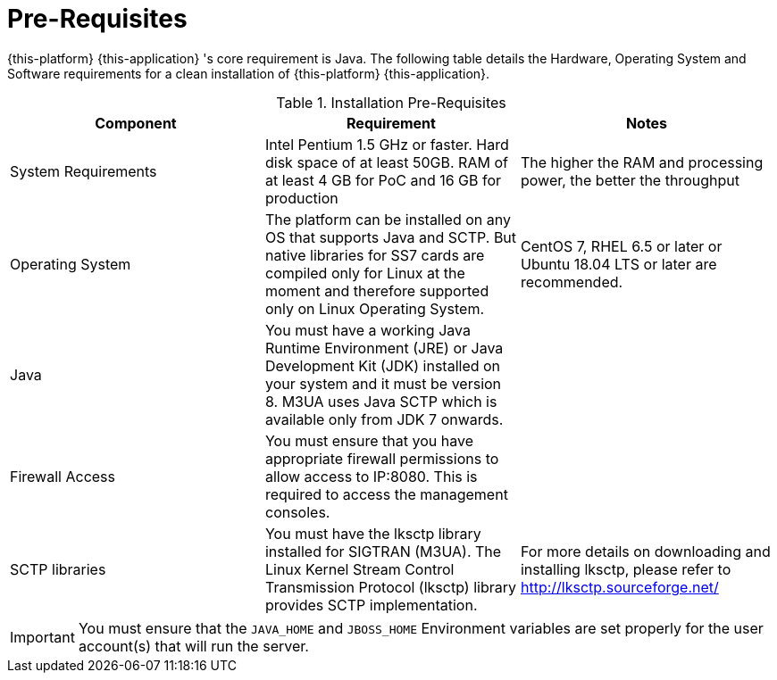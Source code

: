 = Pre-Requisites

{this-platform} {this-application} 's core requirement is Java.
The following table details the Hardware, Operating System and Software requirements for a clean installation of {this-platform} {this-application}.
 

.Installation Pre-Requisites
[cols="1,1,1", frame="all", options="header"]
|===
| Component | Requirement | Notes
| System Requirements | Intel Pentium 1.5 GHz or faster. Hard disk space of at least 50GB. RAM of at least 4 GB for PoC and 16 GB for production | The higher the RAM and processing power, the better the throughput
| Operating System | The platform can be installed on any OS that supports Java and SCTP. But native libraries for SS7 cards are compiled only for Linux at the moment and therefore supported only on Linux Operating System. | CentOS 7, RHEL 6.5 or later or Ubuntu 18.04 LTS or later are recommended.
| Java | You must have a working Java Runtime Environment (JRE) or Java Development Kit (JDK) installed on your system and it must be version 8. M3UA uses Java SCTP which is available only from JDK 7 onwards. |
| Firewall Access | You must ensure that you have appropriate firewall permissions to allow access to IP:8080. This is required to access the management consoles. | 
| SCTP libraries | You must have the lksctp library installed for SIGTRAN (M3UA). The Linux Kernel Stream Control Transmission Protocol (lksctp) library provides SCTP implementation. | For more details on downloading and installing lksctp, please refer to http://lksctp.sourceforge.net/
| MongoDB | You should install latest MongoDB release and set it up as a system service. Follow the Configuration Guide instruction on how to configure it for proper operation with {this-platform} {this-application}
|===

IMPORTANT: You must ensure that the `JAVA_HOME` and `JBOSS_HOME` Environment variables are set properly for the user account(s) that will run the server.